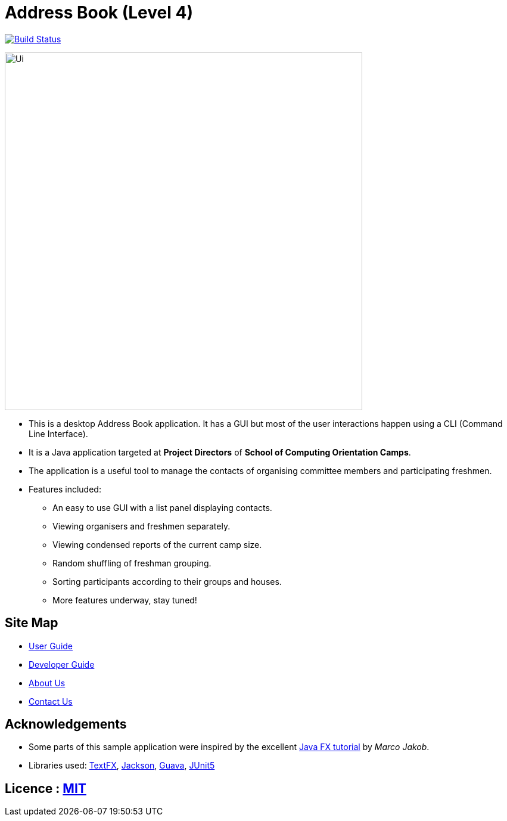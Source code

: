= Address Book (Level 4)
ifdef::env-github,env-browser[:relfileprefix: docs/]

https://travis-ci.org/cs2113-ay1819s2-t08-4/main[image:https://travis-ci.org/cs2113-ay1819s2-t08-4/main.svg?branch=master[Build Status]]

ifdef::env-github[]
image::docs/images/Ui.png[width="600"]
endif::[]

ifndef::env-github[]
image::images/Ui.png[width="600"]
endif::[]

* This is a desktop Address Book application. It has a GUI but most of the user interactions happen using a CLI (Command Line Interface).
* It is a Java application targeted at *Project Directors* of *School of Computing Orientation Camps*.
* The application is a useful tool to manage the contacts of organising committee members and participating freshmen. 
* Features included:
** An easy to use GUI with a list panel displaying contacts.
** Viewing organisers and freshmen separately.
** Viewing condensed reports of the current camp size.
** Random shuffling of freshman grouping.
** Sorting participants according to their groups and houses.
** More features underway, stay tuned! 

== Site Map

* <<UserGuide#, User Guide>>
* <<DeveloperGuide#, Developer Guide>>
* <<AboutUs#, About Us>>
* <<ContactUs#, Contact Us>>

== Acknowledgements

* Some parts of this sample application were inspired by the excellent http://code.makery.ch/library/javafx-8-tutorial/[Java FX tutorial] by
_Marco Jakob_.
* Libraries used: https://github.com/TestFX/TestFX[TextFX], https://github.com/FasterXML/jackson[Jackson], https://github.com/google/guava[Guava], https://github.com/junit-team/junit5[JUnit5]

== Licence : link:LICENSE[MIT]
